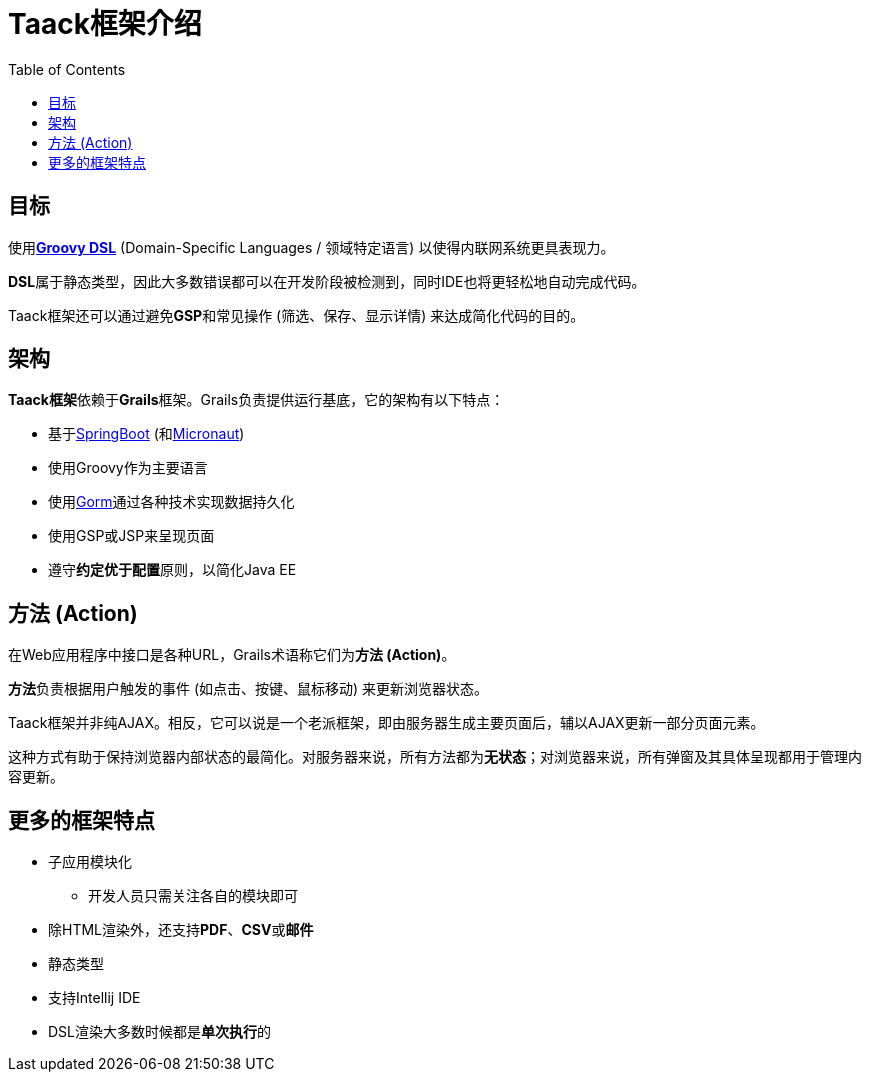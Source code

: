 = Taack框架介绍
:doctype: book
:taack-category: 1|doc/Concepts
:toc:
:source-highlighter: rouge

== 目标

使用link:http://docs.groovy-lang.org/docs/latest/html/documentation/core-domain-specific-languages.html[*Groovy DSL*] (Domain-Specific Languages / 领域特定语言) 以使得内联网系统更具表现力。

**DSL**属于静态类型，因此大多数错误都可以在开发阶段被检测到，同时IDE也将更轻松地自动完成代码。

Taack框架还可以通过避免**GSP**和常见操作 (筛选、保存、显示详情) 来达成简化代码的目的。

== 架构

**Taack框架**依赖于**Grails**框架。Grails负责提供运行基底，它的架构有以下特点：

* 基于link:https://spring.io/projects/spring-boot[SpringBoot] (和link:https://micronaut.io/[Micronaut])
* 使用Groovy作为主要语言
* 使用link:https://gorm.grails.org/[Gorm]通过各种技术实现数据持久化
* 使用GSP或JSP来呈现页面
* 遵守**约定优于配置**原则，以简化Java EE

== 方法 (Action)

在Web应用程序中接口是各种URL，Grails术语称它们为**方法 (Action)**。

**方法**负责根据用户触发的事件 (如点击、按键、鼠标移动) 来更新浏览器状态。

Taack框架并非纯AJAX。相反，它可以说是一个老派框架，即由服务器生成主要页面后，辅以AJAX更新一部分页面元素。

这种方式有助于保持浏览器内部状态的最简化。对服务器来说，所有方法都为**无状态**；对浏览器来说，所有弹窗及其具体呈现都用于管理内容更新。

== 更多的框架特点

* 子应用模块化
** 开发人员只需关注各自的模块即可
* 除HTML渲染外，还支持**PDF**、**CSV**或**邮件**
* 静态类型
* 支持Intellij IDE
* DSL渲染大多数时候都是**单次执行**的
